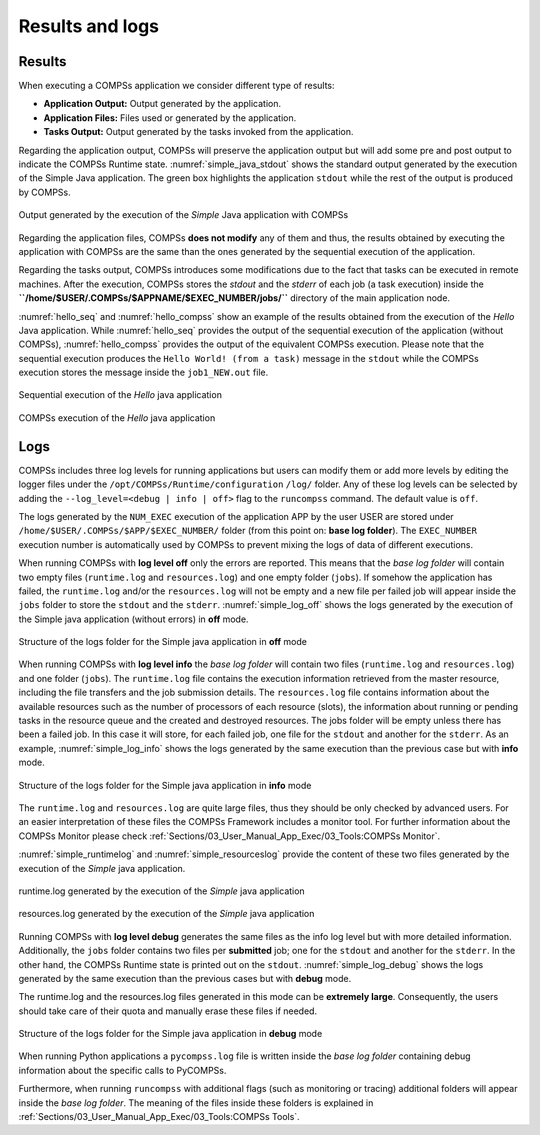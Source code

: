 Results and logs
================

Results
-------

When executing a COMPSs application we consider different type of
results:

-  **Application Output:** Output generated by the application.

-  **Application Files:** Files used or generated by the application.

-  **Tasks Output:** Output generated by the tasks invoked from the application.

Regarding the application output, COMPSs will preserve the application
output but will add some pre and post output to indicate the COMPSs
Runtime state. :numref:`simple_java_stdout` shows the standard output
generated by the execution of the Simple Java application. The green box
highlights the application ``stdout`` while the rest of the output is
produced by COMPSs.

.. figure:: ./Figures/simple_java_stdout.jpeg
   :name: simple_java_stdout
   :alt: Output generated by the execution of the *Simple* Java application with COMPSs
   :align: center
   :width: 90.0%

   Output generated by the execution of the *Simple* Java application with COMPSs

Regarding the application files, COMPSs **does not modify** any of them
and thus, the results obtained by executing the application with COMPSs
are the same than the ones generated by the sequential execution of the
application.

Regarding the tasks output, COMPSs introduces some modifications due
to the fact that tasks can be executed in remote machines. After the
execution, COMPSs stores the *stdout* and the *stderr* of each job (a
task execution) inside the
**``/home/$USER/.COMPSs/$APPNAME/$EXEC_NUMBER/jobs/``** directory of
the main application node.

:numref:`hello_seq` and :numref:`hello_compss` show an example of the
results obtained from the execution of the *Hello* Java application.
While :numref:`hello_seq` provides the output of the sequential
execution of the application (without COMPSs), :numref:`hello_compss`
provides the output of the equivalent COMPSs
execution. Please note that the sequential execution produces the
``Hello World! (from a task)`` message in the ``stdout`` while the
COMPSs execution stores the message inside the ``job1_NEW.out`` file.

.. figure:: ./Figures/hello_seq_stdout.jpeg
   :name: hello_seq
   :alt: Sequential execution of the *Hello* java application
   :align: center
   :width: 60.0%

   Sequential execution of the *Hello* java application

.. figure:: ./Figures/hello_compss_stdout_and_job.jpeg
   :name: hello_compss
   :alt: COMPSs execution of the *Hello* java application
   :align: center
   :width: 90.0%

   COMPSs execution of the *Hello* java application

Logs
----

COMPSs includes three log levels for running applications but users can
modify them or add more levels by editing the logger files under the
``/opt/COMPSs/Runtime/configuration`` ``/log/`` folder. Any of these log
levels can be selected by adding the ``--log_level=<debug | info | off>``
flag to the ``runcompss`` command. The default value is ``off``.

The logs generated by the ``NUM_EXEC`` execution of the application APP
by the user USER are stored under
``/home/$USER/.COMPSs/$APP/$EXEC_NUMBER/`` folder (from this point on:
**base log folder**). The ``EXEC_NUMBER`` execution number is
automatically used by COMPSs to prevent mixing the logs of data of
different executions.

When running COMPSs with **log level off** only the errors are reported.
This means that the *base log folder* will contain two empty files
(``runtime.log`` and ``resources.log``) and one empty folder (``jobs``).
If somehow the application has failed, the ``runtime.log`` and/or the
``resources.log`` will not be empty and a new file per failed job will
appear inside the ``jobs`` folder to store the ``stdout`` and the
``stderr``. :numref:`simple_log_off` shows the logs generated by
the execution of the Simple java application (without errors) in **off**
mode.

.. figure:: ./Figures/simple_log_off.jpeg
   :name: simple_log_off
   :alt: Structure of the logs folder for the Simple java application in **off** mode
   :align: center
   :width: 25.0%

   Structure of the logs folder for the Simple java application in **off** mode

When running COMPSs with **log level info** the *base log folder* will
contain two files (``runtime.log`` and ``resources.log``) and one folder
(``jobs``). The ``runtime.log`` file contains the execution information
retrieved from the master resource, including the file transfers and the
job submission details. The ``resources.log`` file contains information
about the available resources such as the number of processors of each
resource (slots), the information about running or pending tasks in the
resource queue and the created and destroyed resources. The jobs folder
will be empty unless there has been a failed job. In this case it will
store, for each failed job, one file for the ``stdout`` and another for
the ``stderr``. As an example, :numref:`simple_log_info` shows the
logs generated by the same execution than the previous case but with
**info** mode.

.. figure:: ./Figures/simple_log_info.jpeg
   :name: simple_log_info
   :alt: Structure of the logs folder for the Simple java application in **info** mode
   :align: center
   :width: 25.0%

   Structure of the logs folder for the Simple java application in **info** mode

The ``runtime.log`` and ``resources.log`` are quite large files, thus
they should be only checked by advanced users. For an easier
interpretation of these files the COMPSs Framework includes a monitor
tool. For further information about the COMPSs Monitor please check
:ref:`Sections/03_User_Manual_App_Exec/03_Tools:COMPSs Monitor`.

:numref:`simple_runtimelog` and :numref:`simple_resourceslog` provide
the content of these two files generated by the execution of the
*Simple* java application.

.. figure:: ./Figures/simple_runtimelog.jpeg
   :name: simple_runtimelog
   :alt: runtime.log generated by the execution of the *Simple* java application
   :align: center
   :width: 95.0%

   runtime.log generated by the execution of the *Simple* java
   application

.. figure:: ./Figures/simple_resourceslog.jpeg
   :name: simple_resourceslog
   :alt: resources.log generated by the execution of the *Simple* java application
   :align: center
   :width: 80.0%

   resources.log generated by the execution of the *Simple* java application

Running COMPSs with **log level debug** generates the same files as the
info log level but with more detailed information. Additionally, the
``jobs`` folder contains two files per **submitted** job; one for the
``stdout`` and another for the ``stderr``. In the other hand, the COMPSs
Runtime state is printed out on the ``stdout``.
:numref:`simple_log_debug` shows the logs generated by the same execution
than the previous cases but with **debug** mode.

The runtime.log and the resources.log files generated in this mode can
be **extremely large**. Consequently, the users should take care of
their quota and manually erase these files if needed.

.. figure:: ./Figures/simple_log_debug.jpeg
   :name: simple_log_debug
   :alt: Structure of the logs folder for the Simple java application in **debug** mode
   :align: center
   :width: 25.0%

   Structure of the logs folder for the Simple java application in **debug** mode

When running Python applications a ``pycompss.log`` file is written
inside the *base log folder* containing debug information about the
specific calls to PyCOMPSs.

Furthermore, when running ``runcompss`` with additional flags (such as
monitoring or tracing) additional folders will appear inside the *base
log folder*. The meaning of the files inside these folders is explained
in :ref:`Sections/03_User_Manual_App_Exec/03_Tools:COMPSs Tools`.
